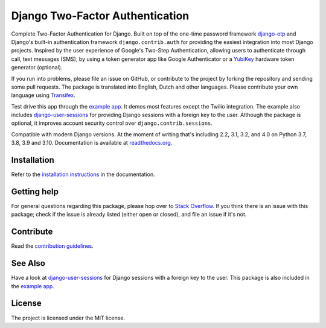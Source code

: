 ================================
Django Two-Factor Authentication
================================

.. image:: https://jazzband.co/static/img/badge.svg
        :target: https://jazzband.co/
        :alt: Jazzband

.. image:: https://github.com/jazzband/django-two-factor-auth/workflows/build/badge.svg?branch=master
    :alt: Build Status
    :target: https://github.com/jazzband/django-two-factor-auth/actions

.. image:: https://codecov.io/gh/jazzband/django-two-factor-auth/branch/master/graph/badge.svg
    :alt: Test Coverage
    :target: https://codecov.io/gh/jazzband/django-two-factor-auth

.. image:: https://badge.fury.io/py/django-two-factor-auth.svg
    :alt: PyPI
    :target: https://pypi.python.org/pypi/django-two-factor-auth

Complete Two-Factor Authentication for Django. Built on top of the one-time
password framework django-otp_ and Django's built-in authentication framework
``django.contrib.auth`` for providing the easiest integration into most Django
projects. Inspired by the user experience of Google's Two-Step Authentication,
allowing users to authenticate through call, text messages (SMS), by using a
token generator app like Google Authenticator or a YubiKey_ hardware token
generator (optional).

If you run into problems, please file an issue on GitHub, or contribute to the
project by forking the repository and sending some pull requests. The package
is translated into English, Dutch and other languages. Please contribute your
own language using Transifex_.

Test drive this app through the `example app`_. It demos most features except
the Twilio integration. The example also includes django-user-sessions_ for
providing Django sessions with a foreign key to the user. Although the package
is optional, it improves account security control over
``django.contrib.sessions``.

Compatible with modern Django versions. At the moment of writing that's
including 2.2, 3.1, 3.2, and 4.0 on Python 3.7, 3.8, 3.9 and 3.10.
Documentation is available at `readthedocs.org`_.


Installation
============
Refer to the `installation instructions`_ in the documentation.


Getting help
============

For general questions regarding this package, please hop over to `Stack Overflow`_.
If you think there is an issue with this package; check if the
issue is already listed (either open or closed), and file an issue if
it's not.


Contribute
==========
Read the `contribution guidelines`_.


See Also
========
Have a look at django-user-sessions_ for Django sessions with a foreign key to
the user. This package is also included in the `example app`_.


License
=======
The project is licensed under the MIT license.

.. _`example app`:
   https://github.com/jazzband/django-two-factor-auth/tree/master/example
.. _django-otp: https://pypi.org/project/django-otp/
.. _Transifex: https://www.transifex.com/projects/p/django-two-factor-auth/
.. _Twilio: https://www.twilio.com/
.. _contribution guidelines:
   https://github.com/jazzband/django-two-factor-auth/blob/master/CONTRIBUTING.rst
.. _django-user-sessions: https://pypi.org/project/django-user-sessions/
.. _readthedocs.org: https://django-two-factor-auth.readthedocs.org/
.. _`installation instructions`:
   https://django-two-factor-auth.readthedocs.io/en/stable/installation.html
.. _`Stack Overflow`:
   https://stackoverflow.com/questions/tagged/django-two-factor-auth
.. _Yubikey: https://www.yubico.com/products/yubikey-hardware/
